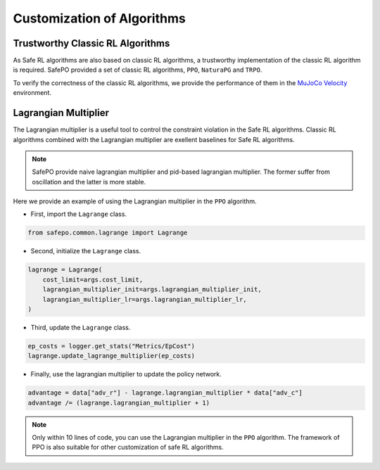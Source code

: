Customization of Algorithms
===========================

Trustworthy Classic RL Algorithms
---------------------------------

As Safe RL algorithms are also based on classic RL algorithms, a trustworthy implementation of the classic RL algorithm is required.
SafePO provided a set of classic RL algorithms, ``PPO``, ``NaturaPG`` and ``TRPO``.

To verify the correctness of the classic RL algorithms, we provide the performance of them in the `MuJoCo Velocity <https://gymnasium.farama.org/environments/mujoco/>`_ environment.

Lagrangian Multiplier
---------------------

The Lagrangian multiplier is a useful tool to control the constraint violation in the Safe RL algorithms.
Classic RL algorithms combined with the Lagrangian multiplier are exellent baselines for Safe RL algorithms.

.. note::

    SafePO provide naive lagrangian multiplier and pid-based lagrangian multiplier.
    The former suffer from oscillation and the latter is more stable.

Here we provide an example of using the Lagrangian multiplier in the ``PPO`` algorithm.

- First, import the ``Lagrange`` class.

.. code-block:: python

    from safepo.common.lagrange import Lagrange

- Second, initialize the ``Lagrange`` class.

.. code-block:: python

    lagrange = Lagrange(
        cost_limit=args.cost_limit,
        lagrangian_multiplier_init=args.lagrangian_multiplier_init,
        lagrangian_multiplier_lr=args.lagrangian_multiplier_lr,
    )

- Third, update the ``Lagrange`` class.

.. code-block:: python

    ep_costs = logger.get_stats("Metrics/EpCost")
    lagrange.update_lagrange_multiplier(ep_costs)

- Finally, use the lagrangian multiplier to update the policy network.

.. code-block:: python

    advantage = data["adv_r"] - lagrange.lagrangian_multiplier * data["adv_c"]
    advantage /= (lagrange.lagrangian_multiplier + 1)

.. note::

    Only within 10 lines of code, you can use the Lagrangian multiplier in the ``PPO`` algorithm.
    The framework of PPO is also suitable for other customization of safe RL algorithms.